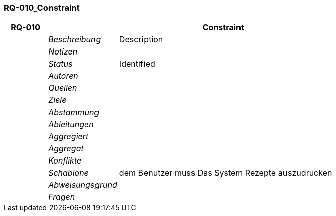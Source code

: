 [[section-RQ-010_Constraint]]
=== RQ-010_Constraint
// Begin Protected Region [[starting]]

// End Protected Region   [[starting]]


[cols="3,5,20a" options="header"]
|===
| *RQ-010* 2+| *Constraint*
|
| _Beschreibung_
|
Description

|
| _Notizen_
|
|
| _Status_
| Identified

|
| _Autoren_
|

|
| _Quellen_
|

|
| _Ziele_
|

|
| _Abstammung_
|

|
| _Ableitungen_
|

|
| _Aggregiert_
|

|
| _Aggregat_
|

|
| _Konflikte_
|

|
| _Schablone_
|
dem Benutzer muss Das System Rezepte auszudrucken

|
| _Abweisungsgrund_
|

|
| _Fragen_
|

|===


// Begin Protected Region [[ending]]

// End Protected Region   [[ending]]
